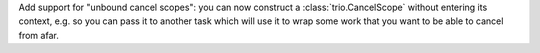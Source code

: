 Add support for "unbound cancel scopes": you can now construct a
:class:`trio.CancelScope` without entering its context, e.g. so you
can pass it to another task which will use it to wrap some work that
you want to be able to cancel from afar.
